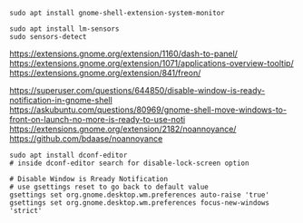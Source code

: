 #+BEGIN_SRC
sudo apt install gnome-shell-extension-system-monitor
#+END_SRC

#+BEGIN_SRC
sudo apt install lm-sensors
sudo sensors-detect
#+END_SRC

https://extensions.gnome.org/extension/1160/dash-to-panel/
https://extensions.gnome.org/extension/1071/applications-overview-tooltip/
https://extensions.gnome.org/extension/841/freon/

https://superuser.com/questions/644850/disable-window-is-ready-notification-in-gnome-shell
https://askubuntu.com/questions/80969/gnome-shell-move-windows-to-front-on-launch-no-more-is-ready-to-use-noti
https://extensions.gnome.org/extension/2182/noannoyance/
https://github.com/bdaase/noannoyance

#+BEGIN_SRC
sudo apt install dconf-editor
# inside dconf-editor search for disable-lock-screen option
#+END_SRC

#+BEGIN_SRC
# Disable Window is Rready Notification
# use gsettings reset to go back to default value
gsettings set org.gnome.desktop.wm.preferences auto-raise 'true'
gsettings set org.gnome.desktop.wm.preferences focus-new-windows 'strict'
#+END_SRC
